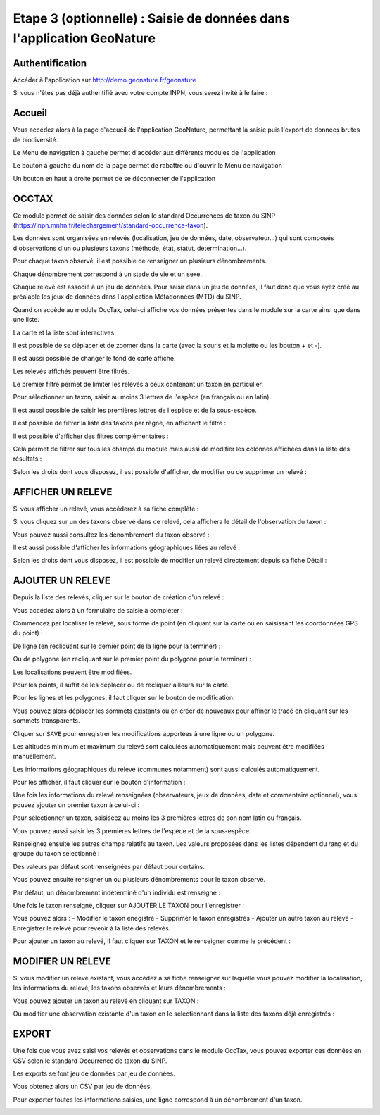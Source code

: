 .. Etape 3 (optionnelle) : Saisie de données dans l'application GeoNature

Etape 3 (optionnelle) : Saisie de données dans l'application GeoNature
======================================================================

Authentification
----------------

Accéder à l'application sur http://demo.geonature.fr/geonature

Si vous n'êtes pas déjà authentifié avec votre compte INPN, vous serez invité à le faire : 

.. image :: http://geonature.fr/docs/img/user-manual/00-login-inpn.jpg

Accueil
-------

Vous accédez alors à la page d'accueil de l'application GeoNature, permettant la saisie puis l'export 
de données brutes de biodiversité. 

.. image :: http://geonature.fr/docs/img/user-manual/01-home-MTES.jpg

Le Menu de navigation à gauche permet d'accéder aux différents modules de l'application

.. image :: http://geonature.fr/docs/img/user-manual/01-home-menu.jpg

Le bouton à gauche du nom de la page permet de rabattre ou d'ouvrir le Menu de navigation

.. image :: http://geonature.fr/docs/img/user-manual/01-home-sidebar.jpg

Un bouton en haut à droite permet de se déconnecter de l'application

.. image :: http://geonature.fr/docs/img/user-manual/01-home-logout.jpg

OCCTAX
------

Ce module permet de saisir des données selon le standard Occurrences de taxon du SINP 
(https://inpn.mnhn.fr/telechargement/standard-occurrence-taxon). 

Les données sont organisées en relevés (localisation, jeu de données, date, observateur...) qui sont composés d'observations 
d'un ou plusieurs taxons (méthode, état, statut, détermination...).

Pour chaque taxon observé, il est possible de renseigner un plusieurs dénombrements. 

Chaque dénombrement correspond à un stade de vie et un sexe.

Chaque relevé est associé à un jeu de données. Pour saisir dans un jeu de données, il faut donc que vous ayez créé au 
préalable les jeux de données dans l'application Métadonnées (MTD) du SINP.

.. image :: http://geonature.fr/docs/img/user-manual/02-occtax.jpg

Quand on accède au module OccTax, celui-ci affiche vos données présentes dans le module sur la carte ainsi que dans une liste. 

La carte et la liste sont interactives. 

Il est possible de se déplacer et de zoomer dans la carte (avec la souris et la molette ou les bouton + et -).

Il est aussi possible de changer le fond de carte affiché.

.. image :: http://geonature.fr/docs/img/user-manual/02-occtax-layers.jpg

Les relevés affichés peuvent être filtrés. 

Le premier filtre permet de limiter les relevés à ceux contenant un taxon en particulier. 

Pour sélectionner un taxon, saisir au moins 3 lettres de l'espèce (en français ou en latin). 

Il est aussi possible de saisir les premières lettres de l'espèce et de la sous-espèce. 

.. image :: http://geonature.fr/docs/img/user-manual/02-occtax-filters.jpg

Il est possible de filtrer la liste des taxons par règne, en affichant le filtre :

.. image :: http://geonature.fr/docs/img/user-manual/02-occtax-filters-regne.jpg

Il est possible d'afficher des filtres complémentaires : 

.. image :: http://geonature.fr/docs/img/user-manual/02-occtax-filters-more.jpg

Cela permet de filtrer sur tous les champs du module mais aussi de modifier les colonnes affichées dans la liste des résultats : 

.. image :: http://geonature.fr/docs/img/user-manual/02-occtax-filters-more-tools.jpg

Selon les droits dont vous disposez, il est possible d'afficher, de modifier ou de supprimer un relevé : 

.. image :: http://geonature.fr/docs/img/user-manual/02-occtax-tools.jpg

AFFICHER UN RELEVE
------------------

Si vous afficher un relevé, vous accéderez à sa fiche complète : 

.. image :: http://geonature.fr/docs/img/user-manual/03-occtax-detail.jpg

Si vous cliquez sur un des taxons observé dans ce relevé, cela affichera le détail de l'observation du taxon : 

.. image :: http://geonature.fr/docs/img/user-manual/03-occtax-detail-info.jpg

Vous pouvez aussi consultez les dénombrement du taxon observé : 

.. image :: http://geonature.fr/docs/img/user-manual/03-occtax-detail-counting.jpg

Il est aussi possible d'afficher les informations géographiques liées au relevé : 

.. image :: http://geonature.fr/docs/img/user-manual/03-occtax-detail-geo-button.jpg

.. image :: http://geonature.fr/docs/img/user-manual/03-occtax-detail-geo.jpg

Selon les droits dont vous disposez, il est possible de modifier un relevé directement depuis sa fiche Détail : 

.. image :: http://geonature.fr/docs/img/user-manual/03-occtax-detail-edit.jpg

AJOUTER UN RELEVE
-----------------

Depuis la liste des relevés, cliquer sur le bouton de création d'un relevé : 

.. image :: http://geonature.fr/docs/img/user-manual/05-occtax-create.jpg

Vous accédez alors à un formulaire de saisie à compléter : 

.. image :: http://geonature.fr/docs/img/user-manual/05-occtax-add.jpg

Commencez par localiser le relevé, sous forme de point (en cliquant sur la carte ou en saisissant les coordonnées GPS du point) : 

.. image :: http://geonature.fr/docs/img/user-manual/05-occtax-create-point.jpg

De ligne (en recliquant sur le dernier point de la ligne pour la terminer) : 

.. image :: http://geonature.fr/docs/img/user-manual/05-occtax-create-line.jpg

Ou de polygone (en recliquant sur le premier point du polygone pour le terminer) : 

.. image :: http://geonature.fr/docs/img/user-manual/05-occtax-create-polygon.jpg

Les localisations peuvent être modifiées. 

Pour les points, il suffit de les déplacer ou de recliquer ailleurs sur la carte. 

Pour les lignes et les polygones, il faut cliquer sur le bouton de modification. 

.. image :: http://geonature.fr/docs/img/user-manual/05-occtax-create-polygon-edit.jpg

Vous pouvez alors déplacer les sommets existants ou en créer de nouveaux pour affiner le tracé en cliquant sur les sommets transparents.

Cliquer sur ``SAVE`` pour enregistrer les modifications apportées à une ligne ou un polygone.

Les altitudes minimum et maximum du relevé sont calculées automatiquement mais peuvent être modifiées manuellement. 

Les informations géographiques du relevé (communes notamment) sont aussi calculés automatiquement.

Pour les afficher, il faut cliquer sur le bouton d'information : 

.. image :: http://geonature.fr/docs/img/user-manual/03-occtax-detail-geo-button.jpg

.. image :: http://geonature.fr/docs/img/user-manual/05-occtax-create-geo.jpg

Une fois les informations du relevé renseignées (observateurs, jeux de données, date et commentaire optionnel), 
vous pouvez ajouter un premier taxon à celui-ci : 

.. image :: http://geonature.fr/docs/img/user-manual/05-occtax-create-taxon.jpg

Pour sélectionner un taxon, saisiseez au moins les 3 premières lettres de son nom latin ou français. 

Vous pouvez aussi saisir les 3 premières lettres de l'espèce et de la sous-espèce.

Renseignez ensuite les autres champs relatifs au taxon. Les valeurs proposées dans les listes dépendent 
du rang et du groupe du taxon selectionné : 

.. image :: http://geonature.fr/docs/img/user-manual/05-occtax-create-taxon-plus.jpg

Des valeurs par défaut sont renseignées par défaut pour certains.

Vous pouvez ensuite rensigner un ou plusieurs dénombrements pour le taxon observé. 

Par défaut, un dénombrement indéterminé d'un individu est renseigné : 

.. image :: http://geonature.fr/docs/img/user-manual/05-occtax-create-taxon-counting.jpg

Une fois le taxon renseigné, cliquer sur AJOUTER LE TAXON pour l'enregistrer : 

.. image :: http://geonature.fr/docs/img/user-manual/05-occtax-create-taxon-save.jpg

Vous pouvez alors : 
- Modifier le taxon enegistré
- Supprimer le taxon enregistrés
- Ajouter un autre taxon au relevé
- Enregistrer le relevé pour revenir à la liste des relevés.

Pour ajouter un taxon au relevé, il faut cliquer sur TAXON et le renseigner comme le précédent : 

.. image :: http://geonature.fr/docs/img/user-manual/05-occtax-create-taxon-2.jpg

MODIFIER UN RELEVE
------------------

Si vous modifier un relevé existant, vous accédez à sa fiche renseigner sur laquelle vous pouvez modifier la localisation, les informations du relevé, les taxons observés et leurs dénombrements : 

.. image :: http://geonature.fr/docs/img/user-manual/04-occtax-edit.jpg

Vous pouvez ajouter un taxon au relevé en cliquant sur TAXON : 

.. image :: http://geonature.fr/docs/img/user-manual/04-occtax-edit-taxon.jpg

Ou modifier une observation existante d'un taxon en le selectionnant dans la liste des taxons déjà enregistrés : 

.. image :: http://geonature.fr/docs/img/user-manual/04-occtax-edit-taxon-list.jpg

.. image :: http://geonature.fr/docs/img/user-manual/04-occtax-edit-taxon-2.jpg

EXPORT
------

Une fois que vous avez saisi vos relevés et observations dans le module OccTax, vous pouvez exporter ces données en CSV selon le standard Occurrence de taxon du SINP. 

Les exports se font jeu de données par jeu de données.

.. image :: http://geonature.fr/docs/img/user-manual/06-export.jpg

Vous obtenez alors un CSV par jeu de données.

Pour exporter toutes les informations saisies, une ligne correspond à un dénombrement d'un taxon. 

.. image :: http://geonature.fr/docs/img/user-manual/06-export-csv.jpg
